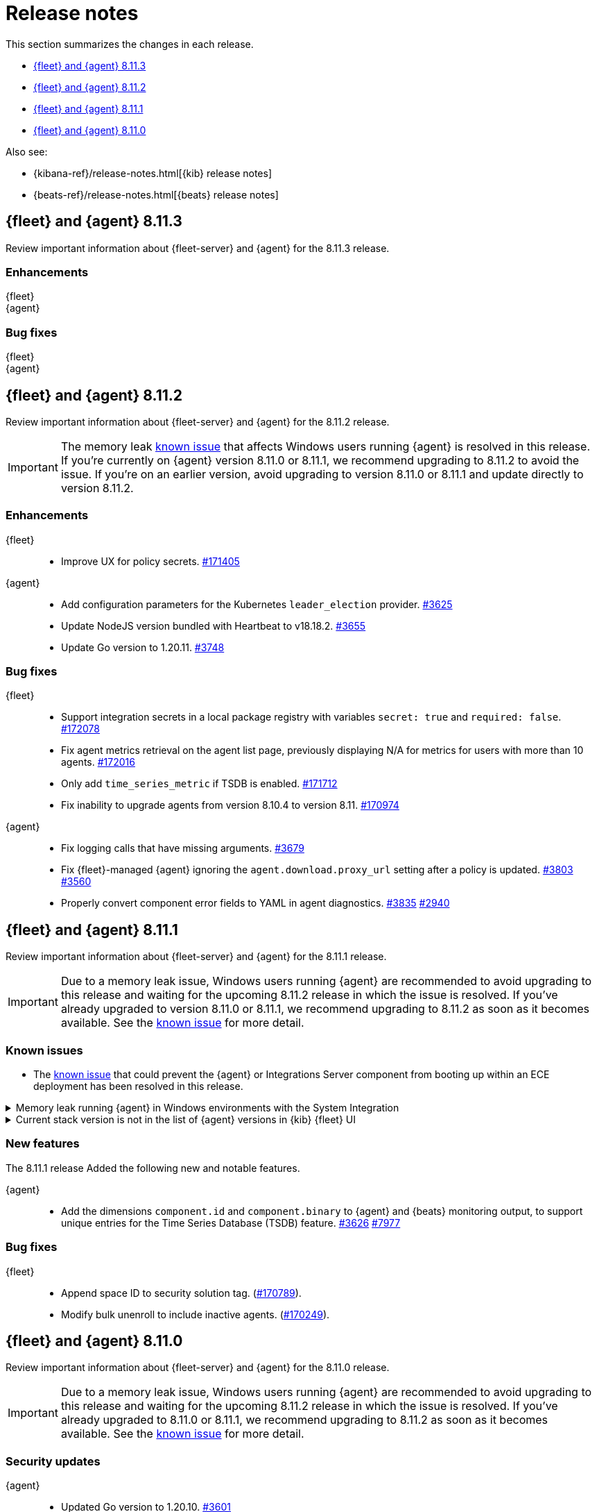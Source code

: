 // Use these for links to issue and pulls.
:kibana-issue: https://github.com/elastic/kibana/issues/
:kibana-pull: https://github.com/elastic/kibana/pull/
:beats-issue: https://github.com/elastic/beats/issues/
:beats-pull: https://github.com/elastic/beats/pull/
:agent-libs-pull: https://github.com/elastic/elastic-agent-libs/pull/
:agent-issue: https://github.com/elastic/elastic-agent/issues/
:agent-pull: https://github.com/elastic/elastic-agent/pull/
:fleet-server-issue: https://github.com/elastic/fleet-server/issues/
:fleet-server-pull: https://github.com/elastic/fleet-server/pull/

[[release-notes]]
= Release notes

This section summarizes the changes in each release.

* <<release-notes-8.11.3>>
* <<release-notes-8.11.2>>
* <<release-notes-8.11.1>>
* <<release-notes-8.11.0>>

Also see:

* {kibana-ref}/release-notes.html[{kib} release notes]
* {beats-ref}/release-notes.html[{beats} release notes]

// begin 8.11.3 relnotes

[[release-notes-8.11.3]]
== {fleet} and {agent} 8.11.3

Review important information about {fleet-server} and {agent} for the 8.11.3 release.

[discrete]
[[enhancements-8.11.3]]
=== Enhancements

{fleet}::
//* Improve UX for policy secrets. {kibana-pull}171405[#171405]

{agent}::
//* Add configuration parameters for the Kubernetes `leader_election` provider. {agent-pull}3625[#3625]
//* Update NodeJS version bundled with Heartbeat to v18.18.2. {agent-pull}3655[#3655]
//* Update Go version to 1.20.11. {agent-pull}3748[#3748]

[discrete]
[[bug-fixes-8.11.3]]
=== Bug fixes

{fleet}::
//* Support integration secrets in a local package registry with variables `secret: true` and `required: false`. {kibana-pull}172078[#172078]
//* Fix agent metrics retrieval on the agent list page, previously displaying N/A for metrics for users with more than 10 agents. {kibana-pull}172016[#172016]
//* Only add `time_series_metric` if TSDB is enabled. {kibana-pull}171712[#171712]
//* Fix inability to upgrade agents from version 8.10.4 to version 8.11. {kibana-pull}170974[#170974]

{agent}::
//* Fix logging calls that have missing arguments. {agent-pull}3679[#3679]
//* Fix {fleet}-managed {agent} ignoring the `agent.download.proxy_url` setting after a policy is updated. {agent-pull}3803[#3803] {agent-issue}3560[#3560]
//* Properly convert component error fields to YAML in agent diagnostics. {agent-pull}3835[#3835] {agent-issue}2940[#2940]

// end 8.11.3 relnotes

// begin 8.11.2 relnotes

[[release-notes-8.11.2]]
== {fleet} and {agent} 8.11.2

Review important information about {fleet-server} and {agent} for the 8.11.2 release.

IMPORTANT: The memory leak <<known-issue-115-8.11.1,known issue>> that affects Windows users running {agent} is resolved in this release. If you're currently on {agent} version 8.11.0 or 8.11.1, we recommend upgrading to 8.11.2 to avoid the issue. If you're on an earlier version, avoid upgrading to version 8.11.0 or 8.11.1 and update directly to version 8.11.2.

[discrete]
[[enhancements-8.11.2]]
=== Enhancements

{fleet}::
* Improve UX for policy secrets. {kibana-pull}171405[#171405]

{agent}::
* Add configuration parameters for the Kubernetes `leader_election` provider. {agent-pull}3625[#3625]
* Update NodeJS version bundled with Heartbeat to v18.18.2. {agent-pull}3655[#3655]
* Update Go version to 1.20.11. {agent-pull}3748[#3748]

[discrete]
[[bug-fixes-8.11.2]]
=== Bug fixes

{fleet}::
* Support integration secrets in a local package registry with variables `secret: true` and `required: false`. {kibana-pull}172078[#172078]
* Fix agent metrics retrieval on the agent list page, previously displaying N/A for metrics for users with more than 10 agents. {kibana-pull}172016[#172016]
* Only add `time_series_metric` if TSDB is enabled. {kibana-pull}171712[#171712]
* Fix inability to upgrade agents from version 8.10.4 to version 8.11. {kibana-pull}170974[#170974]

{agent}::
* Fix logging calls that have missing arguments. {agent-pull}3679[#3679]
* Fix {fleet}-managed {agent} ignoring the `agent.download.proxy_url` setting after a policy is updated. {agent-pull}3803[#3803] {agent-issue}3560[#3560]
* Properly convert component error fields to YAML in agent diagnostics. {agent-pull}3835[#3835] {agent-issue}2940[#2940]

// end 8.11.2 relnotes

// begin 8.11.1 relnotes

[[release-notes-8.11.1]]
== {fleet} and {agent} 8.11.1

Review important information about {fleet-server} and {agent} for the 8.11.1 release.

IMPORTANT: Due to a memory leak issue, Windows users running {agent} are recommended to avoid upgrading to this release and waiting for the upcoming 8.11.2 release in which the issue is resolved. If you've already upgraded to version 8.11.0 or 8.11.1, we recommend upgrading to 8.11.2 as soon as it becomes available. See the <<known-issue-115-8.11.1,known issue>> for more detail.

[discrete]
[[known-issues-8.11.1]]
=== Known issues

[[known-issue-3712-8.11.1]]
* The <<known-issue-3712,known issue>> that could prevent the {agent} or Integrations Server component from booting up within an ECE deployment has been resolved in this release.

[[known-issue-115-8.11.1]]
.Memory leak running {agent} in Windows environments with the System Integration
[%collapsible]
====

*Details*

A memory leak has been identified in {metricbeat} on Windows. The leak also affects the {agent} System integration which is implemented with {metricbeat}. The leak will eventually exhaust all memory on the host system, typically after several days.

*Impact* +

This issue has been fixed in upcoming version 8.11.2. For a Windows environment, we recommend waiting for the official release of 8.11.2 before upgrading from 8.10.x or earlier.

If you're already running {agent} version 8.11.0 or 8.11.1 on Windows, we recommend disabling the `process` and `process_summary` metrics in your System integration and restarting {agent}. Note that disablling these datasets will prevent the collection of process-related metrics.

Another workaround is to downgrade {agent} to a version below 8.11.0. Note that this could result in missing or reindexed logs or metrics as the "state" will not be persisted after {agent} is uninstalled and reinstalled.

====

[[known-issue-169825-8.11.1]]
.Current stack version is not in the list of {agent} versions in {kib} {fleet} UI
[%collapsible]
====

*Details*

On the {fleet} UI in {kib}:

* When adding a new {agent}, the user interface shows a previous version instead of the current version.
* When attempting to upgrade, the modal window to pick the version shows an earlier version as the latest version.

*Impact* +

You can use the following steps as a workaround:

*When upgrading {agent} currently on versions 8.10.3 or lower (simpler)*

. Open the {fleet} UI. Under the *Agents* tab select *Upgrade agent* from the actions menu. The version field in the *Upgrade agent* UI allows you to enter any version.
. Enter `8.11.0` or whichever version you want to upgrade the [agents] to. Do not choose a version above the version of {kib} or {fleet-server} that you're running.

*When upgrading {agent} currently on any version (more complex, requires API)*

. Open {kib} and navigate to *Management -> Dev Tools*.
. Choose one of the API requests below and submit it through the console. Each of the requests uses version `8.11.0` as an example, but this can be changed to any available version.
+
* To upgrade a single {agent} to any version, run:
+
[source,console]
----
POST kbn:/api/fleet/agents/<Elastic Agent ID>/upgrade
{"version":"8.11.0"}
----
+
* To upgrade a set of {agents} based on a known set of agent IDs, run:
+
[source,console]
----
POST kbn:/api/fleet/agents/bulk_upgrade
{
  "version":"8.11.0",
  "agents":["<Elastic Agent ID>","<Another Elastic Agent ID>"],
  "start_time":"2023-11-10T09:41:39.850Z"
}
----
* To upgrade a set of {agents} running a specific policy, and below a specific version (for example, `8.11.0`), run:
+
[source,console]
----
POST kbn:/api/fleet/agents/bulk_upgrade
{
  "agents": "fleet-agents.policy_id:<Elastic Fleet Policy ID> and fleet-agents.agent.version<<VERSION>",
  "version": "8.11.0"
}
----
+
[source,console]
----
POST kbn:/api/fleet/agents/bulk_upgrade
{
  "agents": "fleet-agents.policy_id:uuid1-uuid2-uuid3-uuid4 and fleet-agents.agent.version<8.11.0",
  "version": "8.11.0"
}
----

TIP: To find the ID for any {agent}, open the **Agents** tab in {fleet} and select **View agent** from the **Actions** menu. The agent ID and other details are shown.

To learn more about these requests, refer to the <<fleet-api-docs,{fleet} API documentation>>.

====

[discrete]
[[new-features-8.11.1]]
=== New features

The 8.11.1 release Added the following new and notable features.

{agent}::
* Add the dimensions `component.id` and `component.binary` to {agent} and {beats} monitoring output, to support unique entries for the Time Series Database (TSDB) feature. {agent-pull}3626[#3626] https://github.com/elastic/integrations/issues//7977[#7977]

[discrete]
[[bug-fixes-8.11.1]]
=== Bug fixes

{fleet}::
* Append space ID to security solution tag. ({kibana-pull}170789[#170789]).
* Modify bulk unenroll to include inactive agents. ({kibana-pull}170249[#170249]).

// end 8.11.1 relnotes

// begin 8.11.0 relnotes

[[release-notes-8.11.0]]
== {fleet} and {agent} 8.11.0

Review important information about {fleet-server} and {agent} for the 8.11.0 release.

IMPORTANT: Due to a memory leak issue, Windows users running {agent} are recommended to avoid upgrading to this release and waiting for the upcoming 8.11.2 release in which the issue is resolved. If you've already upgraded to 8.11.0 or 8.11.1, we recommend upgrading to 8.11.2 as soon as it becomes available. See the <<known-issue-115-8.11.0,known issue>> for more detail.

[discrete]
[[security-updates-8.7.x]]
=== Security updates

{agent}::
* Updated Go version to 1.20.10. {agent-pull}3[#3601]

[discrete]
[[breaking-changes-8.11.0]]
=== Breaking changes

Breaking changes can prevent your application from optimal operation and
performance. Before you upgrade, review the breaking changes, then mitigate the
impact to your application.

[discrete]
[[breaking-3505]]
.Compression is enabled by default for {agent} {es} outputs
[%collapsible]
====
*Details* +
The default compression level for {es} outputs is changing from `0` to `1`. 

*Impact* +
On typical workloads this is expected to decrease network data volume by 70-80%, while increasing CPU use by 20-25% and ingestion time by 10%. The previous behavior can be restored by adding the setting `compression_level: 0` to the agent output configuration.
====

[discrete]
[[breaking-3593]]
.`elastic-agent-autodiscover` library has been updated to version 0.6.4, disabling metadata For `kubernetes.deployment` and `kubernetes.cronjob` fields.
[%collapsible]
====
*Details* +
The `elastic-agent-autodiscover` Kubernetes library by default comes with `add_resource_metadata.deployment=false` and `add_resource_metadata.cronjob=false`.

*Impact* +
Pods that will be created from deployments or cronjobs will not have the extra metadata field for `kubernetes.deployment` or `kubernetes.cronjob`, respectively. This change was made to avoid the memory impact of keeping the feature enabled in big Kubernetes clusters.
For more information, refer to {agent-pull}3593[#3593].
====

[discrete]
[[known-issues-8.11.0]]
=== Known issues

[[known-issue-115-8.11.0]]
.Memory leak running {agent} in Windows environments with the System Integration
[%collapsible]
====

*Details*

A memory leak has been identified in {metricbeat} on Windows. The leak also affects the {agent} system integration which is implemented with {metricbeat}. The leak will eventually exhaust all memory on the host system, typically after several days.

*Impact* +

This issue has been fixed in upcoming version 8.11.2. For a Windows environment, we recommend waiting for the official release of 8.11.2 before upgrading from 8.10.x or earlier.

If you're already running {agent} version 8.11.0 or 8.11.1 on Windows, we recommend disabling the `process` and `process_summary` metrics in your System integration and restarting {agent}. Note that disablling these datasets will prevent the collection of process-related metrics.

Another workaround is to downgrade {agent} to a version below 8.11.0. Note that this could result in missing or reindexed logs or metrics as the "state" will not be persisted after {agent} is uninstalled and reinstalled.

====

[[known-issue-169825-8.11.0]]
.Current stack version is not in the list of {agent} versions in {kib} {fleet} UI
[%collapsible]
====

*Details*

On the {fleet} UI in {kib}:

* When adding a new {agent}, the user interface shows a previous version instead of the current version.
* When attempting to upgrade, the modal window to pick the version shows an earlier version as the latest version.

*Impact* +

You can use the following steps as a workaround:

*When upgrading {agent} currently on versions 8.10.3 or lower (simpler)*

. Open the {fleet} UI. Under the *Agents* tab select *Upgrade agent* from the actions menu. The version field in the *Upgrade agent* UI allows you to enter any version.
. Enter `8.11.0` or whichever version you want to upgrade the [agents] to. Do not choose a version above the version of {kib} or {fleet-server} that you're running.

*When upgrading {agent} currently on any version (more complex, requires API)*

. Open {kib} and navigate to *Management -> Dev Tools*.
. Choose one of the API requests below and submit it through the console. Each of the requests uses version `8.11.0` as an example, but this can be changed to any available version.
+
* To upgrade a single {agent} to any version, run:
+
[source,console]
----
POST kbn:/api/fleet/agents/<Elastic Agent ID>/upgrade
{"version":"8.11.0"}
----
+
* To upgrade a set of {agents} based on a known set of agent IDs, run:
+
[source,console]
----
POST kbn:/api/fleet/agents/bulk_upgrade
{
  "version":"8.11.0",
  "agents":["<Elastic Agent ID>","<Another Elastic Agent ID>"],
  "start_time":"2023-11-10T09:41:39.850Z"
}
----
* To upgrade a set of {agents} running a specific policy, and below a specific version (for example, `8.11.0`), run:
+
[source,console]
----
POST kbn:/api/fleet/agents/bulk_upgrade
{
  "agents": "fleet-agents.policy_id:<Elastic Fleet Policy ID> and fleet-agents.agent.version<<VERSION>",
  "version": "8.11.0"
}
----
+
[source,console]
----
POST kbn:/api/fleet/agents/bulk_upgrade
{
  "agents": "fleet-agents.policy_id:uuid1-uuid2-uuid3-uuid4 and fleet-agents.agent.version<8.11.0",
  "version": "8.11.0"
}
----

TIP: To find the ID for any {agent}, open the **Agents** tab in {fleet} and select **View agent** from the **Actions** menu. The agent ID and other details are shown.

To learn more about these requests, refer to the <<fleet-api-docs,{fleet} API documentation>>.

====

[discrete]
[[known-issue-3712]]
.Integrations Server / APM unable to boot in specific ECE environments
[%collapsible]
====
*Details* +
A permissions change in the {agent} Docker container can prevent the {agent} or Integrations Server component from booting up within an ECE deployment. The change affects ECE installations that are deployed with a Linux UID other than `1000`.

*Impact* +
ECE users with deployments that include APM or Integrations Server are recommended to wait for the next patch release, which is planned to include a fix for this problem.
====

[discrete]
[[new-features-8.11.0]]
=== New features

The 8.11.0 release Added the following new and notable features.

{fleet}::
* Set env variable `ELASTIC_NETINFO:false` in {kib} ({kibana-pull}166156[#166156]).
* Added restart upgrade action ({kibana-pull}166154[#166154]).
* Adds ability to set a proxy for agent binary source ({kibana-pull}164168[#164168]).
* Adds ability to set a proxy for agent download source ({kibana-pull}164078[#164078]).

{agent}::
* Add support for processors in hints-based Kubernetes autodiscover. {agent-pull}3107[#3107] {agent-issue}2959[#2959]
* Print out {agent} installation steps to show progress. {agent-pull}3338[#3338]
* Add colors to {agent} messages printed by the elastic-agent logs command based on their level. {agent-pull}3345[#3345]

[discrete]
[[enhancements-8.11.0]]
=== Enhancements

{fleet}::
* Adds sidebar navigation showing headings extracted from the readme ({kibana-pull}167216[#167216]).

{fleet-server}::
* Expand APM traces to track coordinator and monitor transactions. Add additonal spans across all API endpoints to better track what the server does. Add spans to bulker interactions that link with the queue flush transaction that the bulk action is executed through. {fleet-server-pull}2929[#2929]
* Add endpoint to serve PGP keys that clients can use when validating upgrades in cases where the embedded PGP key in a client is compromised and the client can't reach the internet. {fleet-server-pull}2977[#2977] {fleet-server-issue}2887[#2887]
* Add ActionLimit and a Gzip writer pool to handle checkin responses, to help prevent OOM errors when updates are issued to many clients. {fleet-server-pull}2929[#2994]
* Send errors in API calls and bulker flushes to APM. fleet-server-pull}3053[#3053]

{agent}::
* Improve {agent} uninstall on Windows by adding delay between retries when file removal is blocked by busy files. {agent-pull}3431[#3431] {agent-issue}3221[#3221]
* Support the NETINFO variable in Elastic Kubernetes manifests. Setting a new environmental variable `ELASTIC_NETINFO=false` globally disables the `netinfo.enabled` parameter of the `add_host_metadata` processor. This disables the indexing of `host.ip` and `host.mac` fields. {agent-pull}3354[#3354]
* The {agent} uninstall process now finds and kills any running upgrade Watcher process. Uninstalls initiated within 10 minutes of a previous upgrade now work as expected. {agent-pull}3384[#3384] {agent-issue}3371[#3371]
* Fix the Kubernetes `deploy/kubernetes/creator_k8.sh` script to correcly exclude configmaps. {agent-pull}3396[#3396]
* Allow fetching the GPG key used for upgrade package signature verification from {fleet-server}. This enables upgrades using rotated GPG keys in air gapped environments where {fleet-server} is the only reachable URI. {agent-pull}3543[#3543] {agent-issue}3264[#3264]
* Enable tamper protection feature flag by default for {agent} version 8.11.0. {agent-pull}3478[#3478]
* Increase {agent} monitoring metrics interval from 10s to 60s to reduce the default ingestion load and long term storage requirements. {agent-pull}3578[#3578]

[discrete]
[[bug-fixes-8.11.0]]
=== Bug fixes

{fleet}::
* Vastly improve performance of Fleet final pipeline's date formatting logic for `event.ingested` ({kibana-pull}167318[#167318]).

{fleet-server}::
* Fix errors produced by the {fleet-server} bulker to be ECS compliant. {fleet-server-pull}3034[#3034] {fleet-server-issue}3033[#3033]

{agent}::
* Enable resilient handling of air gapped PGP checks. {agent} should not fail when remote PGP is specified (or official Elastic fallback PGP is used) and remote is not available. {agent-pull}3427[#3427] {agent-pull}3426[#3426] {agent-issue}3368[#3368]
* Prevent a standalone {agent} from being upgraded if an upgrade is already in progress. {agent-pull}3473[#3473] {agent-issue}2706[#2706]
* Fix a bug that affected reporting progress of the {agent} artifact download during an upgrade. {agent-pull}3548[#3548]
* Upgrade `elastic-agent-libs` to v0.6.0 to fix the {agent} Windows service becoming unresponsive. Fixes Windows service timeouts during WMI queries and during service shutdown. {agent-pull}3632[#3632] {agent-issue}3061[#3061]
* Increase wait period between service restarts on failure to 15s on Windows. {agent-pull}3657[#3657]
* Prevent multiple attempts by {agent} to stop an already stopped service. {agent-pull}3482[#3482]

// end 8.11.0 relnotes


// ---------------------
//TEMPLATE
//Use the following text as a template. Remember to replace the version info.

// begin 8.7.x relnotes

//[[release-notes-8.7.x]]
//== {fleet} and {agent} 8.7.x

//Review important information about the {fleet} and {agent} 8.7.x release.

//[discrete]
//[[security-updates-8.7.x]]
//=== Security updates

//{fleet}::
//* add info

//{agent}::
//* add info

//[discrete]
//[[breaking-changes-8.7.x]]
//=== Breaking changes

//Breaking changes can prevent your application from optimal operation and
//performance. Before you upgrade, review the breaking changes, then mitigate the
//impact to your application.

//[discrete]
//[[breaking-PR#]]
//.Short description
//[%collapsible]
//====
//*Details* +
//<Describe new behavior.> For more information, refer to {kibana-pull}PR[#PR].

//*Impact* +
//<Describe how users should mitigate the change.> For more information, refer to {fleet-guide}/fleet-server.html[Fleet Server].
//====

//[discrete]
//[[known-issues-8.7.x]]
//=== Known issues

//[[known-issue-issue#]]
//.Short description
//[%collapsible]
//====

//*Details*

//<Describe known issue.>

//*Impact* +

//<Describe impact or workaround.>

//====

//[discrete]
//[[deprecations-8.7.x]]
//=== Deprecations

//The following functionality is deprecated in 8.7.x, and will be removed in
//8.7.x. Deprecated functionality does not have an immediate impact on your
//application, but we strongly recommend you make the necessary updates after you
//upgrade to 8.7.x.

//{fleet}::
//* add info

//{agent}::
//* add info

//[discrete]
//[[new-features-8.7.x]]
//=== New features

//The 8.7.x release Added the following new and notable features.

//{fleet}::
//* add info

//{agent}::
//* add info

//[discrete]
//[[enhancements-8.7.x]]
//=== Enhancements

//{fleet}::
//* add info

//{agent}::
//* add info

//[discrete]
//[[bug-fixes-8.7.x]]
//=== Bug fixes

//{fleet}::
//* add info

//{agent}::
//* add info

// end 8.7.x relnotes
